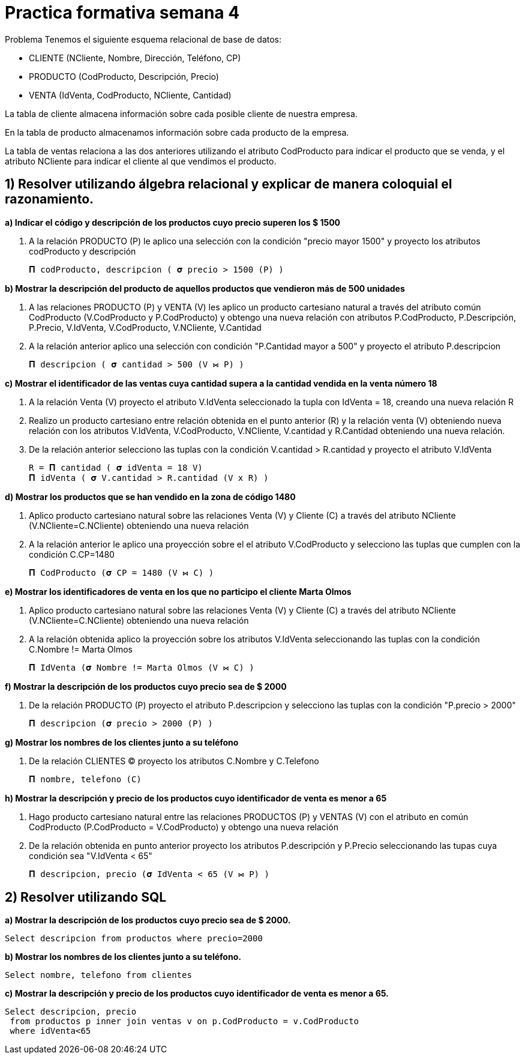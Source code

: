 
:imagesdir: ./images

= Practica formativa semana 4

Problema
Tenemos el siguiente esquema relacional de base de datos:

* CLIENTE (NCliente, Nombre, Dirección, Teléfono, CP)
* PRODUCTO (CodProducto, Descripción, Precio)
* VENTA (IdVenta, CodProducto, NCliente, Cantidad)

La tabla de cliente almacena información sobre cada posible cliente de nuestra empresa.

En la tabla de producto almacenamos información sobre cada producto de la empresa.

La tabla de ventas relaciona a las dos anteriores utilizando el atributo CodProducto para indicar el producto que se venda, y el atributo NCliente para indicar el cliente al que vendimos el producto.

==  1) Resolver utilizando álgebra relacional y explicar de manera coloquial el razonamiento.

*a) Indicar el código y descripción de los productos cuyo precio superen los $ 1500*

. A la relación PRODUCTO (P) le aplico una selección con la condición "precio mayor 1500" y proyecto los atributos codProducto y descripción

 𝚷 codProducto, descripcion ( 𝛔 precio > 1500 (P) )

*b) Mostrar la descripción del producto de aquellos productos que vendieron más de 500 unidades*

. A las relaciones PRODUCTO (P) y VENTA (V) les aplico un producto cartesiano natural a través del atributo común CodProducto (V.CodProducto y P.CodProducto)  y obtengo una nueva relación con atributos P.CodProducto, P.Descripción, P.Precio, V.IdVenta, V.CodProducto, V.NCliente, V.Cantidad
. A la relación anterior aplico una selección con condición "P.Cantidad mayor a 500" y proyecto el atributo P.descripcion

 𝚷 descripcion ( 𝛔 cantidad > 500 (V ⋈ P) )

*c) Mostrar el identificador de las ventas cuya cantidad supera a la cantidad vendida en la venta número 18*

. A la relación Venta (V) proyecto el atributo V.IdVenta seleccionado la tupla con IdVenta = 18, creando una nueva relación R
. Realizo un producto cartesiano entre relación obtenida en el punto anterior \(R) y la relación venta (V) obteniendo nueva relación con los atributos V.IdVenta, V.CodProducto, V.NCliente, V.cantidad y R.Cantidad obteniendo una nueva relación.
. De la relación anterior selecciono las tuplas con la condición V.cantidad > R.cantidad y proyecto el atributo V.IdVenta 

 R = 𝚷 cantidad ( 𝛔 idVenta = 18 V)
 𝚷 idVenta ( 𝛔 V.cantidad > R.cantidad (V x R) )

*d) Mostrar los productos que se han vendido en la zona de código 1480*

. Aplico producto cartesiano natural sobre las relaciones Venta (V) y Cliente \(C) a través del atributo NCliente (V.NCliente=C.NCliente) obteniendo una nueva relación
. A la relación anterior le aplico una proyección sobre el el atributo V.CodProducto y selecciono las tuplas que cumplen con la condición C.CP=1480
 
 𝚷 CodProducto (𝛔 CP = 1480 (V ⋈ C) )

*e) Mostrar los identificadores de venta en los que no participo el cliente Marta Olmos*

. Aplico producto cartesiano natural sobre las relaciones Venta (V) y Cliente \(C) a través del atributo NCliente (V.NCliente=C.NCliente) obteniendo una nueva relación
. A la relación obtenida aplico la proyección sobre los atributos V.IdVenta seleccionando las tuplas con la condición C.Nombre != Marta Olmos

  𝚷 IdVenta (𝛔 Nombre != Marta Olmos (V ⋈ C) )


*f) Mostrar la descripción de los productos cuyo precio sea de $ 2000*

. De la relación PRODUCTO (P) proyecto el atributo P.descripcion y selecciono las tuplas con la condición "P.precio > 2000"

  𝚷 descripcion (𝛔 precio > 2000 (P) )

*g) Mostrar los nombres de los clientes junto a su teléfono*

. De la relación CLIENTES (C) proyecto los atributos C.Nombre y C.Telefono

  𝚷 nombre, telefono (C)

*h) Mostrar la descripción y precio de los productos cuyo identificador de venta es menor a 65*

. Hago producto cartesiano natural entre las relaciones PRODUCTOS (P) y VENTAS (V) con el atributo en común CodProducto (P.CodProducto = V.CodProducto) y obtengo una nueva relación
. De la relación obtenida en punto anterior proyecto los atributos P.descripción y P.Precio seleccionando las tupas cuya condición sea "V.IdVenta < 65" 

 𝚷 descripcion, precio (𝛔 IdVenta < 65 (V ⋈ P) )

==  2) Resolver utilizando SQL 

*a) Mostrar la descripción de los productos cuyo precio sea de $ 2000.*

 Select descripcion from productos where precio=2000

*b) Mostrar los nombres de los clientes junto a su teléfono.*

 Select nombre, telefono from clientes 

*c) Mostrar la descripción y precio de los productos cuyo identificador de venta es menor a 65.*

 Select descripcion, precio 
  from productos p inner join ventas v on p.CodProducto = v.CodProducto
  where idVenta<65